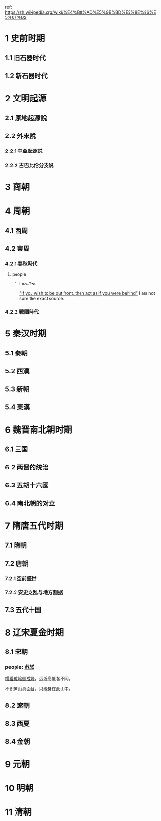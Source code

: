 ref: https://zh.wikipedia.org/wiki/%E4%B8%AD%E5%9B%BD%E5%8E%86%E5%8F%B2
* 1	史前时期
** 1.1	旧石器时代
** 1.2	新石器时代
* 2	文明起源
** 2.1	原地起源說
** 2.2	外來說
*** 2.2.1	中亞起源説
*** 2.2.2	古巴比伦分支说
* 3	商朝
* 4	周朝
** 4.1	西周
** 4.2	東周
*** 4.2.1	春秋時代
**** people
***** Lao-Tze
[[https://youtu.be/U631JUhEczs?t=43]["If you wish to be out front, then act as if you were behind"]]
I am not sure the exact source.
*** 4.2.2	戰國時代
* 5	秦汉时期
** 5.1	秦朝
** 5.2	西漢
** 5.3	新朝
** 5.4	東漢
* 6	魏晋南北朝时期
** 6.1	三国
** 6.2	两晋的统治
** 6.3	五胡十六國
** 6.4	南北朝的对立
* 7	隋唐五代时期
** 7.1	隋朝
** 7.2	唐朝
*** 7.2.1	空前盛世
*** 7.2.2	安史之乱与地方割据
** 7.3	五代十国
* 8	辽宋夏金时期
** 8.1	宋朝
*** people: [[https://en.wikipedia.org/wiki/Su_Shi][苏轼]]
<<题西林壁>>

[[https://github.com/jonnyhyman/Chaos][横看成岭侧成峰]]，远近高低各不同。

不识庐山真面目，只缘身在此山中。

** 8.2	遼朝
** 8.3	西夏
** 8.4	金朝
* 9	元朝
* 10	明朝
* 11	清朝
